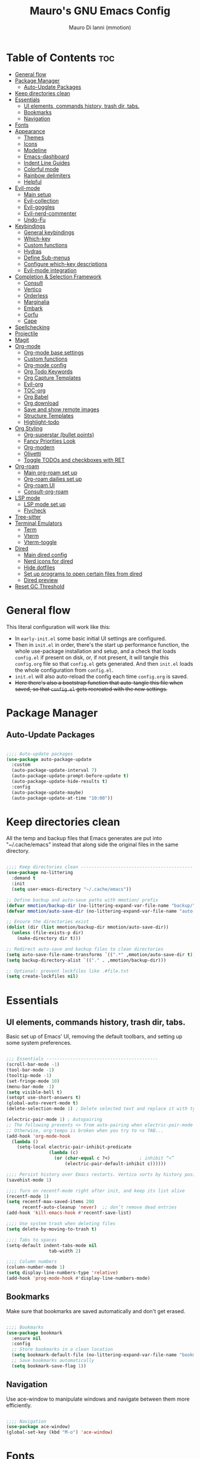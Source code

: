 #+TITLE: Mauro's GNU Emacs Config
#+AUTHOR: Mauro Di Ianni (mmotion)
#+EMAIL: hello@mauromotion.com
#+DESCRIPTION: Mauro's personal Emacs configuration
#+STARTUP: content
#+OPTIONS: toc:2
#+PROPERTY: header-args :tangle config.el

* Table of Contents :toc:
- [[#general-flow][General flow]]
- [[#package-manager][Package Manager]]
  - [[#auto-update-packages][Auto-Update Packages]]
- [[#keep-directories-clean][Keep directories clean]]
- [[#essentials][Essentials]]
  - [[#ui-elements-commands-history-trash-dir-tabs][UI elements, commands history, trash dir, tabs.]]
  - [[#bookmarks][Bookmarks]]
  - [[#navigation][Navigation]]
- [[#fonts][Fonts]]
- [[#appearance][Appearance]]
  - [[#themes][Themes]]
  - [[#icons][Icons]]
  - [[#modeline][Modeline]]
  - [[#emacs-dashboard][Emacs-dashboard]]
  - [[#indent-line-guides][Indent Line Guides]]
  - [[#colorful-mode][Colorful mode]]
  - [[#rainbow-delimiters][Rainbow delimiters]]
  - [[#helpful][Helpful]]
- [[#evil-mode][Evil-mode]]
  - [[#main-setup][Main setup]]
  - [[#evil-collection][Evil-collection]]
  - [[#evil-goggles][Evil-goggles]]
  - [[#evil-nerd-commenter][Evil-nerd-commenter]]
  - [[#undo-fu][Undo-Fu]]
- [[#keybindings][Keybindings]]
  - [[#general-keybindings][General keybindings]]
  - [[#which-key][Which-key]]
  - [[#custom-functions][Custom functions]]
  - [[#hydras][Hydras]]
  - [[#define-sub-menus][Define Sub-menus]]
  - [[#configure-which-key-descriptions][Configure which-key descriptions]]
  - [[#evil-mode-integration][Evil-mode integration]]
- [[#completion--selection-framework][Completion & Selection Framework]]
  - [[#consult][Consult]]
  - [[#vertico][Vertico]]
  - [[#orderless][Orderless]]
  - [[#marginalia][Marginalia]]
  - [[#embark][Embark]]
  - [[#corfu][Corfu]]
  - [[#cape][Cape]]
- [[#spellchecking][Spellchecking]]
- [[#projectile][Projectile]]
- [[#magit][Magit]]
- [[#org-mode][Org-mode]]
  - [[#org-mode-base-settings][Org-mode base settings]]
  - [[#custom-functions-1][Custom functions]]
  - [[#org-mode-config][Org-mode config]]
  - [[#org-todo-keywords][Org Todo Keywords]]
  - [[#org-capture-templates][Org Capture Templates]]
  - [[#evil-org][Evil-org]]
  - [[#toc-org][TOC-org]]
  - [[#org-babel][Org Babel]]
  - [[#org-download][Org download]]
  - [[#save-and-show-remote-images][Save and show remote images]]
  - [[#structure-templates][Structure Templates]]
  - [[#highlight-todo][Highlight-todo]]
- [[#org-styling][Org Styling]]
  - [[#org-superstar-bullet-points][Org-superstar (bullet points)]]
  - [[#fancy-priorities-look][Fancy Priorities Look]]
  - [[#org-modern][Org-modern]]
  - [[#olivetti][Olivetti]]
  - [[#toggle-todos-and-checkboxes-with-ret][Toggle TODOs and checkboxes with RET]]
- [[#org-roam][Org-roam]]
  - [[#main-org-roam-set-up][Main org-roam set up]]
  - [[#org-roam-dailies-set-up][Org-roam dailies set up]]
  - [[#org-roam-ui][Org-roam UI]]
  - [[#consult-org-roam][Consult-org-roam]]
- [[#lsp-mode][LSP mode]]
  - [[#lsp-mode-set-up][LSP mode set up]]
  - [[#flycheck][Flycheck]]
- [[#tree-sitter][Tree-sitter]]
- [[#terminal-emulators][Terminal Emulators]]
  - [[#term][Term]]
  - [[#vterm][Vterm]]
  - [[#vterm-toggle][Vterm-toggle]]
- [[#dired][Dired]]
  - [[#main-dired-config][Main dired config]]
  - [[#nerd-icons-for-dired][Nerd icons for dired]]
  - [[#hide-dotfiles][Hide dotfiles]]
  - [[#set-up-programs-to-open-certain-files-from-dired][Set up programs to open certain files from dired]]
  - [[#dired-preview][Dired preview]]
- [[#reset-gc-threshold][Reset GC Threshold]]

* General flow
This literal configuration will work like this:
- In =early-init.el= some basic initial UI settings are configured.
- Then in =init.el= in order, there's the start up performance function, the whole use-package installation and setup, and a check that loads =config.el= if present on disk, or, if not present, it will tangle this =config.org= file so that =config.el= gets generated. And then =init.el= loads the whole configuration from =config.el=.
- =init.el= will also auto-reload the config each time =config.org= is saved.
- +Here there's also a bootstrap function that auto-tangle this file when saved, so that =config.el= gets recreated with the new settings.+
  
* Package Manager
** Auto-Update Packages
#+begin_src emacs-lisp

;;;; Auto-update packages
(use-package auto-package-update
  :custom
  (auto-package-update-interval 7)
  (auto-package-update-prompt-before-update t)
  (auto-package-update-hide-results t)
  :config
  (auto-package-update-maybe)
  (auto-package-update-at-time "10:00"))

#+end_src

* Keep directories clean
All the temp and backup files that Emacs generates are put into "~/.cache/emacs" instead that along side the original files in the same directory.

#+begin_src emacs-lisp

;;;; Keep directories clean ------------------------------------------
(use-package no-littering
  :demand t
  :init
  (setq user-emacs-directory "~/.cache/emacs"))

;; Define backup and auto-save paths with mmotion/ prefix
(defvar mmotion/backup-dir (no-littering-expand-var-file-name "backup/"))
(defvar mmotion/auto-save-dir (no-littering-expand-var-file-name "auto-save/"))

;; Ensure the directories exist
(dolist (dir (list mmotion/backup-dir mmotion/auto-save-dir))
  (unless (file-exists-p dir)
    (make-directory dir t)))

;; Redirect auto-save and backup files to clean directories
(setq auto-save-file-name-transforms `((".*" ,mmotion/auto-save-dir t)))
(setq backup-directory-alist `(("." . ,mmotion/backup-dir)))

;; Optional: prevent lockfiles like .#file.txt
(setq create-lockfiles nil)

#+end_src

* Essentials
** UI elements, commands history, trash dir, tabs.
Basic set up of Emacs' UI, removing the default toolbars, and setting up some system preferences.

  #+begin_src emacs-lisp

;;; Essentials ------------------------------------------
(scroll-bar-mode -1)
(tool-bar-mode -1)
(tooltip-mode -1)
(set-fringe-mode 10)
(menu-bar-mode -1)
(setq visible-bell t)
(setopt use-short-answers t)
(global-auto-revert-mode t)
(delete-selection-mode 1) ; Delete selected text and replace it with typed text

(electric-pair-mode 1) ; Autopairing
;; The following prevents <> from auto-pairing when electric-pair-mode is on.
;; Otherwise, org-tempo is broken when you try to <s TAB...
(add-hook 'org-mode-hook
  (lambda ()
    (setq-local electric-pair-inhibit-predicate
                (lambda (c)
                  (or (char-equal c ?<)           ; inhibit “<”
                      (electric-pair-default-inhibit c))))))

;;;; Persist history over Emacs restarts. Vertico sorts by history position.
(savehist-mode 1)

;;;; Turn on recentf-mode right after init, and keep its list alive
(recentf-mode 1)
(setq recentf-max-saved-items 200
      recentf-auto-cleanup 'never)  ;; don’t remove dead entries
(add-hook 'kill-emacs-hook #'recentf-save-list)

;;;; Use system trash when deleting files
(setq delete-by-moving-to-trash t)

;;;; Tabs to spaces
(setq-default indent-tabs-mode nil
	            tab-width 2) 

;;;; Column numbers
(column-number-mode 1)
(setq display-line-numbers-type 'relative)
(add-hook 'prog-mode-hook #'display-line-numbers-mode)

  #+end_src

** Bookmarks
Make sure that bookmarks are saved automatically and don't get erased.

#+begin_src emacs-lisp

;;;; Bookmarks
(use-package bookmark
  :ensure nil
  :config
  ;; Store bookmarks in a clean location
  (setq bookmark-default-file (no-littering-expand-var-file-name "bookmarks"))
  ;; Save bookmarks automatically
  (setq bookmark-save-flag 1))

#+end_src

** Navigation
Use ace-window to manipulate windows and navigate between them more efficiently.

#+begin_src emacs-lisp

;;;; Navigation
(use-package ace-window)
(global-set-key (kbd "M-o") 'ace-window)

#+end_src

* Fonts
For the moment I've settled on [[https://www.ibm.com/plex/][IBM Plex Mono ]]for my monospace font and [[https://weiweihuanghuang.github.io/Work-Sans/][Work Sans]] for my proportional spaced font.

The Arch Linux packages are called respectively =ttf-ibm-plex= and =ttf-work-sans-variable=.

For the monospace font I don't need the Nerd Font patched version on Emacs, since all the Nerd icons are installed by themselves with the =nerd-icons= package (see [[Icons]]).

I'm also setting comments to be /italic/.

  #+begin_src emacs-lisp

;;; Fonts ------------------------------------------------
;;;; Define font constants for easier management
(defvar mmotion/default-font "IBM Plex Mono")
(defvar mmotion/variable-font "Work Sans")

;; Base size for body text
(defvar mmotion/base-font-size 120)

;; Base size for variable pitch font
(defvar mmotion/variable-font-size 130)

;;;; Set font faces
(set-face-attribute 'default nil
                    :font mmotion/default-font
                    :height mmotion/base-font-size)
;; Make comments and docstrings italic
(set-face-attribute 'font-lock-comment-face nil
                    :slant 'italic)
(set-face-attribute 'font-lock-comment-delimiter-face nil
                    :slant 'italic)
(set-face-attribute 'font-lock-doc-face nil
                    :slant 'italic)
;; Set the variable pitch face
(set-face-attribute 'variable-pitch nil
                    :font mmotion/variable-font
                    :height mmotion/variable-font-size
                    :weight 'normal)

  #+end_src

* Appearance
** Themes
I love Prot's [[https://protesilaos.com/emacs/ef-themes-pictures][ef-themes]]! Also keeping[[https://github.com/doomemacs/themes?tab=readme-ov-file#theme-list][ doom-themes]] here just because.

   #+begin_src emacs-lisp

;;; Look ------------------------------------------------
;;;; ef-themes
(use-package ef-themes
  :defer t
  ;; :config
  ;; Optional: Set a default theme to load when Emacs starts
  ;; (load-theme 'ef-day t)  ; for a light theme
  ;; (load-theme 'ef-owl t)   ; for a dark theme
  )

;;;; doric-themes
(use-package doric-themes
  :defer t)

;;;; doom-themes
(use-package doom-themes
  :defer nil
  :config
  (doom-themes-org-config)
  (setq doom-themes-enable-bold t
        doom-themes-enable-italic t )
  (load-theme 'doom-opera t))

   #+end_src

** Icons
I'd rather use =nerd-icons= than =all-the-icons=, much more reliable.

   #+begin_src emacs-lisp

;;;; Use nerd-icons
(use-package nerd-icons
  :demand t)

(use-package nerd-icons-completion
  :after marginalia
  :config
  (nerd-icons-completion-mode)
  (add-hook 'marginalia-mode-hook #'nerd-icons-completion-marginalia-setup))

   #+end_src

** Modeline

   #+begin_src emacs-lisp

;;;; Modeline
(use-package doom-modeline
  :hook (after-init . doom-modeline-mode)
  :config
  (setq doom-modeline-height 25
        doom-modeline-bar-width 5
        doom-modeline-window-width-limit 85
        doom-modeline-persp-name t
        doom-modeline-persp-icon t
        doom-modeline-buffer-modification-icon t
        doom-modeline-icon t))

   #+end_src

** Emacs-dashboard
Settings *must* be in =:custom= otherwise they won't work.

   #+begin_src emacs-lisp

;;;; Emacs-dashboard
(use-package dashboard
  :defer nil
  :config
  (dashboard-setup-startup-hook)
  :custom
  (dashboard-startup-banner 'logo)
  (dashboard-center-content t)
  (dashboard-display-icons-p t)
  (dashboard-icon-type 'nerd-icons)
  (dashboard-set-heading-icons t)
  ;; (dashboard-modify-heading-icons '((recents   . "nf-oct-file")
  ;;                                  (bookmarks . "nf-oct-bookmark")))
  (dashboard-set-file-icons t)
  (dashboard-items '((recents   . 5)
                    (bookmarks . 10)
                    (projects  . 5)
                    (agenda    . 10))))

  ;; Force refresh AFTER full startup completes
  (add-hook 'emacs-startup-hook
            (lambda ()
              (dashboard-refresh-buffer)
              (switch-to-buffer "*dashboard*")))

   #+end_src

** Indent Line Guides
Visual indicators of indentation for code.

#+begin_src emacs-lisp

;;;; Indent line guides
(use-package indent-bars
  :hook ((prog-mode) . indent-bars-mode)) ; or whichever modes you prefer

#+end_src

** Colorful mode
#+begin_src emacs-lisp

(use-package colorful-mode
  :custom
  (colorful-use-prefix nil)
  (colorful-only-strings 'only-prog)
  (css-fontify-colors nil)
  :config
  (global-colorful-mode t)
  (add-to-list 'global-colorful-modes 'helpful-mode))

#+end_src

** Rainbow delimiters
Colourful parentheses to help mostly with elisp.

#+begin_src emacs-lisp

;;;; Colorful parentheses to help mostly with elisp
(use-package rainbow-delimiters
  :hook (prog-mode . rainbow-delimiters-mode))

#+end_src

** Helpful
Better front end for Emacs' documentation

#+begin_src emacs-lisp

;;;; Better front end for documentation
(use-package helpful
  :commands (helpful-callable
             helpful-variable
             helpful-command
             helpful-key)
  :bind
  ( ;; remap the built-in help commands to Helpful
    ([remap describe-function] . helpful-callable)
    ([remap describe-variable] . helpful-variable)
    ([remap describe-command]  . helpful-command)
    ([remap describe-key]      . helpful-key)

    ;; remap apropos to Consult’s version
    ([remap apropos-command]   . consult-apropos)))

#+end_src

* Evil-mode
** Main setup
  #+begin_src emacs-lisp

;;; Evil Mode ------------------------------------------------
;;;; Configure evil-mode
(use-package evil
  :demand t
  :init
  (setq evil-want-integration t)
  (setq evil-want-keybinding nil)
  (setq evil-want-C-u-scroll t)
  (setq evil-want-C-i-jump t)
  (setq evil-undo-system 'undo-fu)
  ;;:hook (evil-mode . rune/evil-hook)
  :config
  (evil-mode 1)
  (define-key evil-insert-state-map (kbd "C-g") 'evil-normal-state)
  (define-key evil-insert-state-map (kbd "C-h") 'evil-delete-backward-char-and-join)

  ;; Use visual line motions even outside of visual-line-mode buffers
  (evil-global-set-key 'motion "j" 'evil-next-visual-line)
  (evil-global-set-key 'motion "k" 'evil-previous-visual-line)

  (evil-set-initial-state 'messages-buffer-mode 'normal)
  (evil-set-initial-state 'dashboard-mode 'normal)) 

  #+end_src

** Evil-collection
   #+begin_src emacs-lisp

;;;; Configure evil-collection
(use-package evil-collection
  :after evil
  :config
  (evil-collection-init))

   #+end_src

** Evil-goggles
   #+begin_src emacs-lisp

;;;; Configure evil-goggles to show a highlight over a selection or yank
(use-package evil-goggles
  :after evil
  :config
  (evil-goggles-mode)

  ;; optionally use diff-mode's faces; as a result, deleted text
  ;; will be highlighed with `diff-removed` face which is typically
  ;; some red color (as defined by the color theme)
  ;; other faces such as `diff-added` will be used for other actions
  (evil-goggles-use-diff-faces))

   #+end_src

** Evil-nerd-commenter
   #+begin_src emacs-lisp

;;;; Commenting
(use-package evil-nerd-commenter
  :bind ("C-g" . evilnc-comment-or-uncomment-lines))

   #+end_src

** Undo-Fu
#+begin_src emacs-lisp
;;;; A modern alternative to undo-tree
(use-package undo-fu
  :config
  (global-unset-key (kbd "C-z"))
  (global-set-key   (kbd "C-z")   #'undo-fu-only-undo)
  (global-set-key   (kbd "C-S-z") #'undo-fu-only-redo))

;; Set up dir for undo history using no-littering
(defvar mmotion/undo-fu-session-dir
  (no-littering-expand-var-file-name "undo-fu-session/"))

(unless (file-exists-p mmotion/undo-fu-session-dir)
  (make-directory mmotion/undo-fu-session-dir t))

(use-package undo-fu-session
  :after undo-fu
  :init
  ;; must be set before the package loads
  (setq undo-fu-session-directory      mmotion/undo-fu-session-dir
        undo-fu-session-compression    'gz       ; or 'bz2, 'xz, 'zst, nil
        undo-fu-session-file-limit     100)
  :config
  ;; turn on global persistence only once everything’s in place
  (undo-fu-session-global-mode))
#+end_src
* Keybindings

** General keybindings
  #+begin_src emacs-lisp

;;; Keybindings ------------------------------------------
;;;; Make ESC quit prompts
(global-set-key (kbd "<escape>") 'keyboard-escape-quit)

#+end_src

** Which-key
   #+begin_src emacs-lisp

;;;; Which-key
(use-package which-key
  :defer 0
  ;; :init (which-key-mode)
  :diminish which-key-mode
  :config
  (which-key-mode)
  (setq which-key-idle-delay 0.5
        which-key-separator "   "
        which-key-min-display-lines 10
        which-key-add-column-padding 1))

   #+end_src

** Custom functions
*** Toggle line-number-states function
   #+begin_src emacs-lisp

;;;; Toggle through line numbers styles
(defvar mmotion/line-number-states '(nil t relative visual)
  "States to cycle through for line numbers.")

(defvar-local mmotion/current-line-number-index 0
  "Current index in `mmmotion/line-number-states` for the current buffer.")

(defun mmotion/cycle-line-numbers ()
  "Cycle through different line number display modes, per buffer."
  (interactive)
  ;; Increment index and wrap around
  (setq mmotion/current-line-number-index
        (mod (1+ mmotion/current-line-number-index)
             (length mmotion/line-number-states)))

  ;; Set the display-line-numbers value
  (setq display-line-numbers
        (nth mmotion/current-line-number-index mmotion/line-number-states))

  ;; Force UI update
  (redraw-display)

  ;; Show a message
  (message "Line numbers: %s" display-line-numbers))

   #+end_src

** Hydras
   #+begin_src emacs-lisp

;;;; Define hydras
(use-package hydra
  :defer 0
  :config

;;;;; Scale Text
  (defhydra hydra-text-scale (:timeout 4)
    "scale text"
    ("e" text-scale-increase "in")
    ("i" text-scale-decrease "out")
    ("r" (lambda () (interactive) (text-scale-set 0)) "reset")
    ("f" nil "finished (or esc)" :exit t))

;;;;; Scale olivetti margins
  (defhydra hydra-olivetti-margins (:timeout 4)
    "scale olivetti margins"
    ("n" olivetti-expand "expand")
    ("o" olivetti-shrink "shrink"))

;;;;; Resize Windows
  (defhydra hydra-resize-windows (:timeout 4)
    "resize panels"
    ("n" (lambda () (interactive) (shrink-window-horizontally 5)) "left")
    ("o" (lambda () (interactive) (enlarge-window-horizontally 5)) "right")
    ("e" (lambda () (interactive) (enlarge-window 5)) "down")
    ("i" (lambda () (interactive) (shrink-window 5)) "up")
    ("b" balance-windows "reset")
    ("f" nil "finished (or esc)" :exit t)))
   #+end_src

** Define Sub-menus 
*** [B]uffer keybindings
    #+begin_src emacs-lisp

;;;;; Define submenu keymaps
(defvar-keymap mmotion/buffer-map 
  :doc "Buffer operations submenu."
  "k" #'kill-buffer
  "n" #'previous-buffer
  "o" #'next-buffer
  "e" #'eval-buffer)

    #+end_src
*** [F]ind keybindings
    #+begin_src emacs-lisp

(defvar-keymap mmotion/find-map
  :doc "Find operations submenu."
  "a" #'consult-org-agenda
  "f" #'find-file
  "g" #'consult-ripgrep
  "l" #'consult-line
  "o" #'consult-outline)
    #+end_src
*** [G]it keybindings
#+begin_src emacs-lisp
(defvar-keymap mmotion/git-map
  :doc "Git operations submenu."
  "s" #'magit-status)
#+end_src
*** [H]elp keybindings
    #+begin_src emacs-lisp

(defvar-keymap mmotion/help-map
  :doc "Help operations submenu."
  "c" #'describe-command
  "f" #'describe-function
  "k" #'describe-key
  "m" #'describe-mode
  "p" #'describe-package
  "v" #'describe-variable)
    #+end_src

*** [N]otes keybindings
    #+begin_src emacs-lisp

(defvar-keymap mmotion/notes-map
  :doc "Notes operations submenu."
  "a" #'org-roam-alias-add
  "b" #'consult-org-roam-backlinks
  "c" #'org-roam-capture
  "d" #'org-roam-db-sync
  "f" #'org-roam-node-find
  "i" #'org-roam-node-insert
  "l" #'consult-org-roam-forward-links
  "s" #'consult-org-roam-search
  "t" #'org-roam-tag-add
  "u" #'org-roam-ui-open)
    #+end_src

*** [O]rg keybindings
    #+begin_src emacs-lisp

(defvar-keymap mmotion/org-map
  :doc "Org-mode operations."
  "a" #'org-agenda
  "c" #'org-capture
  "d" #'org-deadline
  "i" #'mmotion/org-insert-image-from-url
  "l" #'org-store-link
  "r" #'org-refile
  "p" #'org-refile-copy
  "s" #'org-schedule)
    #+end_src

*** [T]oggle and [T]abs keybindings
    #+begin_src emacs-lisp

(defvar-keymap mmotion/toggle-map
  :doc "Toggle settings."
  "c" #'tab-close
  "l" #'mmotion/cycle-line-numbers
  "n" #'tab-new
  "o" #'hydra-olivetti-margins/body
  ;; "p" #'dired-preview-mode
  "t" #'consult-theme
  "r" #'tab-rename
  "s" #'hydra-text-scale/body
  "v" #'vterm-toggle-cd)

    #+end_src

*** [W]indows keybindings
    #+begin_src emacs-lisp

(defvar-keymap mmotion/window-map
  :doc "Window operations."
  "b" #'balance-windows
  "d" #'delete-window
  "m" #'maximize-window
  "r" #'hydra-resize-windows/body
  "i" #'ace-swap-window
  "s" #'split-window-vertically
  "v" #'split-window-horizontally
  "w" #'ace-window)
    #+end_src

*** Leader keybindings
    #+begin_src emacs-lisp

;;;; Define leader keymap
(defvar-keymap mmotion/leader-map
  :doc "My global leader keymap."
  ;; Direct keybindings
  ":" #'execute-extended-command
  "-" #'dired-jump
  "SPC" #'consult-buffer
  "," #'consult-recent-file
  "." #'find-file)

;;;; Add submenus to the leader keymap
(keymap-set mmotion/leader-map "b" mmotion/buffer-map)
(keymap-set mmotion/leader-map "f" mmotion/find-map)
(keymap-set mmotion/leader-map "g" mmotion/git-map)
(keymap-set mmotion/leader-map "h" mmotion/help-map)
(keymap-set mmotion/leader-map "n" mmotion/notes-map)
(keymap-set mmotion/leader-map "o" mmotion/org-map)
(keymap-set mmotion/leader-map "t" mmotion/toggle-map)
(keymap-set mmotion/leader-map "w" mmotion/window-map)
    #+end_src

** Configure which-key descriptions

   #+begin_src emacs-lisp

;;;; Configure which-key descriptions
(with-eval-after-load 'which-key
  (which-key-add-keymap-based-replacements mmotion/leader-map
    ":" "M-x"
    "-" "Dired Jump"
    "SPC" "Switch Buffer"
    "b" "Buffer..."
    "f" "Find..."
    "g" "(ma)Git..."
    "h" "Help..."
    "n" "Notes..."
    "o" "Org..."
    "t" "Toggle / Tabs..."
    "w" "Window..."
    "," "Recent Files"
    "." "Find Files")
  
  (which-key-add-keymap-based-replacements mmotion/buffer-map
    "k" "Kill Buffer"
    "n" "Previous Buffer" 
    "o" "Next Buffer"
    "e" "Eval Buffer")

  (which-key-add-keymap-based-replacements mmotion/find-map
    "a" "Org-agenda headings"
    "f" "Find files"
    "g" "Ripgrep"
    "l" "Line"
    "o" "Outline headings")

  (which-key-add-keymap-based-replacements mmotion/git-map
    "s" "(ma)Git status")

  (which-key-add-keymap-based-replacements mmotion/help-map
    "c" "Describe Command"
    "f" "Describe Function"
    "m" "Describe Mode"
    "k" "Describe Key"
    "p" "Describe Package"
    "v" "Describe Variable")
  
  (which-key-add-keymap-based-replacements mmotion/notes-map
    "a" "Add alias to node"
    "b" "Select a backlink"
    "c" "Org-roam capture"
    "d" "Sync Org-roam db"
    "f" "Find a note"
    "l" "Select a forward link"
    "s" "Search inside all notes"
    "t" "Add a tag to a note"
    "u" "Open Org-roam UI")

  (which-key-add-keymap-based-replacements mmotion/org-map
    "a" "Org Agenda"
    "c" "Org Capture"
    "d" "Add a Deadline"
    "i" "Insert image from URL"
    "l" "Org Store Link"
    "r" "Org Refile"
    "p" "Org Refile Copy"
    "s" "Add a Schedule")
  
  (which-key-add-keymap-based-replacements mmotion/toggle-map
    "c" "Close current tab"
    "l" "Toggle line numbers"
    "n" "Create a new tab"
    "o" "Resize Olivetti margins"
    ;; "p" "Dired Preview"
    "r" "Rename current tab"
    "s" "Scale Text"
    "t" "Choose Theme"
    "v" "Vterm toggle")

  (which-key-add-keymap-based-replacements mmotion/window-map
    "b" "Reset windows"
    "d" "Delete window"
    "m" "Maximize window"
    "r" "Resize windows"
    "i" "Swap windows"
    "s" "Split window horizontally"
    "v" "Split window vertically"
    "w" "Switch window"))

   #+end_src

** Evil-mode integration
   #+begin_src emacs-lisp

;;;; Set up Evil integration
(when (featurep 'evil)
  ;; Clear existing bindings first
  (define-key evil-normal-state-map (kbd "SPC") nil)
  (define-key evil-motion-state-map (kbd "SPC") nil)
  (define-key evil-visual-state-map (kbd "SPC") nil)
  
  ;; Set our leader map
  (define-key evil-normal-state-map (kbd "SPC") mmotion/leader-map)
  (define-key evil-motion-state-map (kbd "SPC") mmotion/leader-map)
  (define-key evil-visual-state-map (kbd "SPC") mmotion/leader-map))

;;;;; Make sure Evil properly integrates with our keybindings after it loads
(with-eval-after-load 'evil
  (add-hook 'evil-mode-hook
            (lambda ()
              (define-key evil-normal-state-map (kbd "SPC") mmotion/leader-map)
              (define-key evil-motion-state-map (kbd "SPC") mmotion/leader-map)
              (define-key evil-visual-state-map (kbd "SPC") mmotion/leader-map))))

;;;; Global fallback binding for all modes
(global-set-key (kbd "C-SPC") mmotion/leader-map)

   #+end_src


* Completion & Selection Framework
** Consult
  #+begin_src emacs-lisp

;;; Completion --------------------------------------------------
;;;; Consult
(use-package consult
  :defer t
  :bind (("C-s" . consult-line)
         :map minibuffer-local-map
         ("C-r" . consult-history)))

(defun mmotion/minibuffer-backward-kill (arg)
  "When minibuffer is completing a file name delete up to parent
folder, otherwise delete a character backward"
  (interactive "p")
  (if minibuffer-completing-file-name
      ;; Borrowed from https://github.com/raxod502/selectrum/issues/498#issuecomment-803283608
      (if (string-match-p "/." (minibuffer-contents))
          (zap-up-to-char (- arg) ?/)
        (delete-minibuffer-contents))
    (delete-backward-char arg)))

  #+end_src

** Vertico
  #+begin_src emacs-lisp

;;;; Vertico
(use-package vertico
  :demand t
  :bind (:map minibuffer-local-map
              ("<backspace>" . mmotion/minibuffer-backward-kill))
  :custom
  ;; (vertico-scroll-margin 0) ;; Different scroll margin
  ;; (vertico-count 20) ;; Show more candidates
  ;; (vertico-resize t) ;; Grow and shrink the Vertico minibuffer
  (vertico-cycle t) ;; Enable cycling for `vertico-next/previous'
  :init
  (vertico-mode 1))

;;;; Emacs minibuffer configurations.
(use-package emacs
  :ensure nil
  :custom
  ;; Support opening new minibuffers from inside existing minibuffers.
  (enable-recursive-minibuffers t)
  ;; Hide commands in M-x which do not work in the current mode.  Vertico
  ;; commands are hidden in normal buffers. This setting is useful beyond
  ;; Vertico.
  (read-extended-command-predicate #'command-completion-default-include-p)
  ;; Do not allow the cursor in the minibuffer prompt
  (minibuffer-prompt-properties
   '(read-only t cursor-intangible t face minibuffer-prompt)))
  #+end_src

** Orderless
  #+begin_src emacs-lisp

;;;; Optionally use the `orderless' completion style.
(use-package orderless
  :after vertico
  :custom
  ;; Configure a custom style dispatcher (see the Consult wiki)
  ;; (orderless-style-dispatchers '(+orderless-consult-dispatch orderless-affix-dispatch))
  ;; (orderless-component-separator #'orderless-escapable-split-on-space)
  (completion-styles '(orderless basic))
  (completion-category-defaults nil)
  (completion-category-overrides '((file (styles partial-completion)))))

  #+end_src

** Marginalia
  #+begin_src emacs-lisp

;;;; Enable rich annotations using the Marginalia package
(use-package marginalia
  :after vertico
  ;; Bind `marginalia-cycle' locally in the minibuffer.  To make the binding
  ;; available in the *Completions* buffer, add it to the
  ;; `completion-list-mode-map'.
  :bind (:map minibuffer-local-map
              ("M-A" . marginalia-cycle))

  ;; The :init section is always executed.
  :init

  ;; Marginalia must be activated in the :init section of use-package such that
  ;; the mode gets enabled right away. Note that this forces loading the
  ;; package.
  (marginalia-mode))

  #+end_src

** Embark
  #+begin_src emacs-lisp

;;;; Embark
(use-package embark
  :bind
  (("C-," . embark-act)
   ("M-," . embark-dwim)
   ("C-h B" . embark-bindings))

  :init
  (setq prefix-help-command #'embark-prefix-help-command)

  :config
  ;; Hide the mode line of the Embark live/completions buffers
  (add-to-list 'display-buffer-alist
               '("\\`\\*Embark Collect \\(Live\\|Completions\\)\\*"
                 nil
                 (window-parameters (mode-line-format . none)))))

(use-package embark-consult
  :hook
  (embark-collect-mode . consult-preview-at-point-mode))

  #+end_src

** Corfu
  #+begin_src emacs-lisp

;;;; Corfu
(use-package corfu
  :demand t
  :hook (org-mode . corfu-mode) ; Enable Corfu in Org buffers
  ;; Optional customizations
  :custom
  (corfu-cycle t)                ;; Enable cycling for `corfu-next/previous'
  (corfu-auto t)               ; enable auto popup
  (corfu-auto-delay 0.2)       ; wait 0.2s before popping up
  (corfu-auto-prefix 2)        ; only pop up after 2 chars
  (corfu-max-width 80)         ; cap popup width
  (corfu-max-length 20)        ; show at most 20 candidates
  ;; (corfu-quit-at-boundary nil)   ;; Never quit at completion boundary
  ;; (corfu-quit-no-match nil)      ;; Never quit, even if there is no match
  ;; (corfu-preview-current nil)    ;; Disable current candidate preview
  ;; (corfu-preselect 'prompt)      ;; Preselect the prompt
  ;; (corfu-on-exact-match nil)     ;; Configure handling of exact matches

  ;; Enable Corfu only for certain modes. See also `global-corfu-modes'.
  ;; :hook ((prog-mode . corfu-mode)
  ;;        (shell-mode . corfu-mode)
  ;;        (eshell-mode . corfu-mode))
  :init
  ;; Recommended: Enable Corfu globally.  Recommended since many modes provide
  ;; Capfs and Dabbrev can be used globally (M-/).  See also the customization
  ;; variable `global-corfu-modes' to exclude certain modes.
  (global-corfu-mode)

  ;; Enable optional extension modes:
  ;; (corfu-history-mode)
  ;; (corfu-popupinfo-mode)
  )

;; A few more useful configurations...
(use-package emacs
  :ensure nil
  :custom
  ;; TAB cycle if there are only few candidates
  (completion-cycle-threshold 3)

  ;; Enable indentation+completion using the TAB key.
  ;; `completion-at-point' is often bound to M-TAB.
  (tab-always-indent 'complete)

  ;; Emacs 30 and newer: Disable Ispell completion function.
  ;; Try `cape-dict' as an alternative.
  (text-mode-ispell-word-completion nil)

  ;; Hide commands in M-x which do not apply to the current mode.  Corfu
  ;; commands are hidden, since they are not used via M-x. This setting is
  ;; useful beyond Corfu.
  (read-extended-command-predicate #'command-completion-default-include-p))

  #+end_src

** Cape
Completion at point.

  #+begin_src emacs-lisp

;;;; Add extensions (cape)
(use-package cape
  :init
  (require 'cape) ;; Ensure the package is loaded
  (defun mmotion/setup-completion ()
    (setq-local completion-at-point-functions
                (list (cape-capf-super
                       #'lsp-completion-at-point
                       #'cape-symbol
                       #'cape-dabbrev
                       #'cape-file
                       #'python-completion-at-point))))
  (add-hook 'prog-mode-hook #'mmotion/setup-completion)
  (add-hook 'lsp-completion-mode-hook #'mmotion/setup-completion))

  #+end_src
  
* Spellchecking
  #+begin_src emacs-lisp

;;; Spellchecking ----------------------------------------
;; Use hunspell as the spell checker backend
(setq ispell-program-name "hunspell")

;; Set default dictionary (e.g. British English)
(setq ispell-dictionary "en_GB")

;; Tell Emacs where the dictionaries are (optional if system-wide)
;; (setenv "DICTIONARY" "en_GB") ; optional

;; Enable Flyspell globally in text modes
(add-hook 'text-mode-hook #'flyspell-mode)

;; For programming modes, only spell-check comments/strings
(add-hook 'prog-mode-hook #'flyspell-prog-mode)

;; Optional: nice popup correction UI
(use-package flyspell-correct
  :demand t
  :bind (:map flyspell-mode-map
              ("C-;" . flyspell-correct-wrapper))
  :config
  (evil-define-key 'normal 'global
    "z=" #'flyspell-correct-at-point))

;; Optional: function to switch dictionaries
(defun mmotion/set-dictionary (lang)
  "Switch Hunspell dictionary interactively."
  (interactive
   (list (completing-read "Dictionary: " '("en_US" "en_GB" "it_IT"))))
  (setq ispell-dictionary lang)
  (message "Switched dictionary to %s" lang))

  #+end_src

* Projectile
#+begin_src emacs-lisp

;;; Projectile ------------------------------------------------
(use-package projectile
  :diminish projectile-mode
  :init
  (setq projectile-indexing-method 'native
        projectile-switch-project-action #'projectile-dired
        projectile-project-search-path
        '("~/Projects" "~/.dotfiles"))
  :config
  (projectile-mode)
  :bind-keymap
  ("C-c p" . projectile-command-map))

(use-package consult-projectile
  :after (consult projectile)
  :commands (consult-projectile consult-projectile-find-file)
  :bind (("s-w" . consult-projectile)
         :map projectile-command-map
         ("f" . consult-projectile-find-file))
  :init
  (setq consult-project-root-function
        (lambda ()
          (when (and (fboundp 'projectile-project-p)
                     (projectile-project-p))
            (projectile-project-root)))))

#+end_src

* Magit
#+begin_src emacs-lisp

;;; Magit ----------------------------------------------------
(use-package magit
  :commands magit-status)

#+end_src

* Org-mode

** Org-mode base settings
  #+begin_src emacs-lisp

;;; Org-mode -------------------------------------------------
;;;; Org-mode base settings
(defun mmotion/org-mode-setup ()
  (org-indent-mode 1)
  (variable-pitch-mode 1)
  (visual-line-mode 1)
  (org-display-inline-images)
  (setq org-adapt-indentation 'headline-data)
  (setq evil-auto-indent 1)
  (setq org-src-preserve-indentation t)
  (setq org-return-follows-link t)

  ;; Open file links in the same window
  (setq org-link-frame-setup
        '((file . find-file))) 

  ;; Close all properties drawers when opening an org file
  (when (derived-mode-p 'org-mode)
    (save-excursion
      (goto-char (point-min))
      (org-cycle-hide-drawers 'all))))
  #+end_src

** Custom functions
  #+begin_src emacs-lisp

;;;; Function to create optional links for the companies in job applications
(defun mmotion/org-capture-optional-link ()
  "Create an org link with optional URL input."
  (let ((url (read-string "Company URL (leave empty to skip): ")))
    (if (string= url "")
        (read-string "Company name (no link): ")
      (format "[[%s][%s]]" 
              url
              (read-string "Company name: ")))))

  #+end_src

** Org-mode config
   #+begin_src emacs-lisp

(use-package org
  :commands (org-capture org-agenda)
  :hook (org-mode . mmotion/org-mode-setup)
  :config
;;;; Keep monospace for code blocks etc..
  (custom-theme-set-faces
   'user
   '(org-block             ((t (:inherit fixed-pitch))))
   '(org-code              ((t (:inherit (shadow fixed-pitch)))))
   '(org-table             ((t (:inherit fixed-pitch))))
   '(org-verbatim          ((t (:inherit (shadow fixed-pitch)))))
   '(org-special-keyword   ((t (:inherit (font-lock-comment-face fixed-pitch)))))
   '(org-meta-line         ((t (:inherit (font-lock-comment-face fixed-pitch)))))
   '(org-indent            ((t (:inherit (org-hide fixed-pitch)))))
   )

  ;; ;;;; Different sizes for each heading
  (defvar mmotion-heading-sizes
    '(1.8 1.6 1.4 1.2 1.1 1.0 0.8))

  (add-hook 'org-mode-hook
            (lambda ()
              (cl-loop for lvl from 1 to (length mmotion-heading-sizes)
                       for sz in mmotion-heading-sizes
                       do
                       (set-face-attribute
                        (intern (format "org-level-%d" lvl)) nil
                        :family mmotion/variable-font
                        :weight 'bold
                        :height sz))
              ;; Document title
              (set-face-attribute 'org-document-title nil
                                  :family mmotion/variable-font
                                  :weight 'bold
                                  :height 2.0)))

 ;;;; Open links with RET 
  ;; (with-eval-after-load 'org
  ;;   (add-hook 'org-mode-hook
  ;;             (lambda ()
  ;;               (evil-define-key 'normal org-mode-map (kbd "RET") 'org-open-at-point))))

  :custom
  (org-ellipsis " ▾")
  (org-hide-emphasis-markers t)
  (org-agenda-start-with-log-mode t)
  (org-log-done 'time)
  (org-pretty-entities t)
  (org-startup-folded 'showeverything)
  (org-hide-block-startup nil)
  (org-log-into-drawer t)
  (org-agenda-files '("~/Notes/orgfiles/todos.org"))
  (org-refile-targets
   '(("archive.org" :maxlevel . 1)
     ("todos.org" :maxlevel . 2)))

  ;; Save Org buffers after refiling
  (advice-add 'org-refile :after 'org-save-all-org-buffers)
   #+end_src

** Org Todo Keywords
   #+begin_src emacs-lisp

(org-todo-keywords
 '((sequence "TODO(t)" "DOING(d)" "PROJ(p)" "|" "DONE(x!)")
   (sequence "WAIT(w@)" "HOLD(h)" "IDEA(i)" "|" "COMPLETED(c!)" "CANCELLED(c!)" "KILLED(k!/@)")
   ))
   #+end_src

** Org Capture Templates
   #+begin_src emacs-lisp

(org-capture-templates
 `(("t" "Tasks / Ideas")
   ("tt" "Task" entry (file+olp "~/Notes/orgfiles/todos.org" "Inbox")
    "* TODO %?\n  %U\n" :empty-lines 1)
   ("ti" "Idea" entry (file+olp "~/Notes/orgfiles/todos.org" "Inbox")
    "* IDEA %?\n  %U\n" :empty-lines 1)
   ("j" "Journal" entry
    (file+olp+datetree "~/Notes/orgfiles/journal.org")
    "\n* %<%H:%M> - Journal :journal:\n\n%?\n\n"
    ;; :clock-in :clock-resume
    :empty-lines 1)
   ;; ("jm" "Meeting" entry
   ;;  (file+olp+datetree "~/Notes/orgfiles/journal.org")
   ;;  "* %<%H:%M> - %a :meetings:\n\n%?\n\n"
   ;;  :clock-in :clock-resume
   ;;  :empty-lines 1)

   ("n" "Note" entry
    (file+olp+datetree "~/Notes/orgfiles/notes.org")
    "\n* %<%H:%M> - Notes :notes:\n\n%?\n\n"
    :empty-lines 1)

   ("a" "Add Job Application"
    plain
    (file+function "~/Notes/orgfiles/roam/20250517192333-job_hunting_spreadsheet.org" 
                   (lambda () 
                     (goto-char (point-min))
                     (search-forward "#+TBLFM:") 
                     (beginning-of-line)
                     (forward-line -1)
                     (end-of-line)
                     (newline)))
    ;; "| | %(format-time-string \"%Y-%m-%d :%H:%M\") | [[%^{Company URL}][%^{Company name}]] | [[%^{Listing's URL}][link to listing]] | %^{Status} | %^{Notes|-} |"
    "| | %(format-time-string \"%Y-%m-%d :%H:%M\") | %(mmotion/org-capture-optional-link) | [[%^{Listing's URL}][link to listing]] | %^{Status} | %^{Notes|-} |"
    :empty-lines 0))))

;;;; Auto-generate row numbers after job listing capture
(add-hook 'org-capture-after-finalize-hook
          (lambda ()
            (save-excursion
              (with-current-buffer "20250517192333-job_hunting_spreadsheet.org"
                (goto-char (point-min))
                (when (search-forward "#+TBLFM:" nil t)
                  (org-table-calc-current-TBLFM))))))
   #+end_src

** Evil-org
#+begin_src emacs-lisp

;;;; Activate evil-mode in org-mode (as in org-agenda)
(use-package evil-org
  :demand t
  :after org
  :hook (org-mode . evil-org-mode)
  :config
  (require 'evil-org-agenda)
  (evil-org-agenda-set-keys))

#+end_src

** TOC-org
#+begin_src emacs-lisp

;;;; toc-org
(use-package toc-org
  :commands toc-org-enable
  :init (add-hook 'org-mode-hook 'toc-org-enable))

#+end_src

** Org Babel
#+begin_src emacs-lisp

;;;; Org babel
;; active Babel languages
(with-eval-after-load 'org
(org-babel-do-load-languages
 'org-babel-load-languages
 '((python . t)
   (C . t)
   (js . t)))

(push '("conf-unix" . conf-unix) org-src-lang-modes))

#+end_src

** Org download
#+begin_src emacs-lisp

(eval-when-compile
  (declare-function url-handler-file-remote-p "url-handlers"))

(use-package org-download
  :init
  ;; Force the method to 'directory
  (setq org-download-method 'directory)
  ;; Set a global default image directory
  (setq-default org-download-image-dir (expand-file-name "~/Notes/orgfiles/images"))
  ;; Create the directory if it doesn't exist
  (unless (file-directory-p org-download-image-dir)
    (make-directory org-download-image-dir t))
  :config
  ;; Keybinding to paste clipboard images
  (define-key org-mode-map (kbd "C-c C-p") #'org-download-clipboard))

#+end_src
** Save and show remote images
#+begin_src emacs-lisp

(defvar mmotion/org-image-cache-dir (expand-file-name "~/Notes/orgfiles/images/"))

(unless (file-directory-p mmotion/org-image-cache-dir)
  (make-directory mmotion/org-image-cache-dir t))

(defun mmotion/org-insert-image-from-url (url)
  "Download image from URL, save to cache, insert link, and display inline."
  (interactive "sImage URL: ")
  (let* ((filename (file-name-nondirectory (url-filename (url-generic-parse-url url))))
         (local-path (expand-file-name filename mmotion/org-image-cache-dir)))
    (url-copy-file url local-path t)
    (insert (format "[[file:%s]]" local-path))
    (org-display-inline-images)))

(with-eval-after-load 'org
  (define-key org-mode-map (kbd "C-c C-i") #'mmotion/org-insert-image-from-url))

#+end_src
** Structure Templates
#+begin_src emacs-lisp

;;;; Structure templates
(with-eval-after-load 'org
(require 'org-tempo)

(add-to-list 'org-structure-template-alist '("sh" . "src shell"))
(add-to-list 'org-structure-template-alist '("el" . "src emacs-lisp"))
(add-to-list 'org-structure-template-alist '("py" . "src python"))
(add-to-list 'org-structure-template-alist '("js" . "src js :results output")))

#+end_src
** Highlight-todo
#+begin_src emacs-lisp
(use-package hl-todo
  :hook ((org-mode . hl-todo-mode)
         (prog-mode . hl-todo-mode))
  :config
  (setq hl-todo-highlight-punctuation ":"
        hl-todo-keyword-faces
        `(("TODO"       font-lock-constant-face bold)
          ("PROJ"       font-lock-keyword-face bold)
          ("WAIT"     warning bold)
          ("HOLD"       warning bold)
          ("KILLED"      error bold)
          ("CANCELLED"      error bold)
          ("IDEA" success bold))))
#+end_src
* Org Styling

** Org-superstar (bullet points)

#+begin_src emacs-lisp

;;; Org styling ------------------------------------------------
;;;; Styling bullet points
(use-package org-superstar
  :hook (org-mode . org-superstar-mode)
  :custom
  (org-superstar-item-bullet-alist
      '((?* . ?•)
        (?+ . ?•)
        (?- . ?•)))

  (org-superstar-headline-bullets-list '("§" "⁖" "" "" "•" "•"))
  ;; This is usually the default, but keep in mind it must be nil
  (org-hide-leading-stars nil)
  ;; This line is necessary	.
  (org-superstar-leading-bullet ?\s))
  ;; If you use Org Indent you also need to add this, otherwise the
  ;; above has no effect while Indent is enabled.
  ;; (setq org-indent-mode-turns-on-hiding-stars nil))

#+end_src

** Fancy Priorities Look
#+begin_src emacs-lisp

;;;; Fancy priorities look
(use-package org-fancy-priorities
  :hook (org-mode . org-fancy-priorities-mode)
  :config
  (setq org-fancy-priorities-list '("󰬈" "󰬉" "󰬊")))

#+end_src

** Org-modern
I'm trying this out from time to time but I prefer my "custom" org-mode style. Set not to be tangled.

#+begin_src emacs-lisp :tangle no
(use-package org-modern)
;; Add frame borders and window dividers
(modify-all-frames-parameters
 '((right-divider-width . 40)
   (internal-border-width . 40)))
(dolist (face '(window-divider
                window-divider-first-pixel
                window-divider-last-pixel))
  (face-spec-reset-face face)
  (set-face-foreground face (face-attribute 'default :background)))
(set-face-background 'fringe (face-attribute 'default :background))

(setq
 ;; Edit settings
 org-auto-align-tags nil
 org-tags-column 0
 org-catch-invisible-edits 'show-and-error
 org-special-ctrl-a/e t
 org-insert-heading-respect-content t

 ;; Org styling, hide markup etc.
 org-hide-emphasis-markers t
 org-pretty-entities t
 org-agenda-tags-column 0
 org-ellipsis "…")
(with-eval-after-load 'org (global-org-modern-mode))
#+end_src

** Olivetti
Typewriter-like look of the page (centring).
#+begin_src emacs-lisp

;;;; Olivetti (better centering and max line length)
(use-package olivetti
  :diminish
  :hook ((text-mode   . olivetti-mode)   ; enable in text buffers
         (markdown-mode . olivetti-mode) ; enable in Markdown
         (eww-mode . olivetti-mode)      ; enable in eww browser
         (org-mode    . olivetti-mode))  ; enable in Org
  :custom
  (olivetti-body-width 100)           ; set body width
  (olivetti-style 'gancy)          ; use fringes for margins
  )  

#+end_src

** Toggle TODOs and checkboxes with RET
#+begin_src emacs-lisp

(defun mmotion/org-smart-return ()
  "In Org-mode, on RET:
1. Toggle TODO↔DONE on headings.
2. Toggle checkbox state on list items.
3. Follow Org links.
4. Otherwise insert newline + indent."
  (interactive)
  (cond
   ;; 1) Heading TODO/DONE toggle
   ((and (org-at-heading-p)
         (member (org-get-todo-state) '("TODO" "DONE")))
    (org-todo (if (string= (org-get-todo-state) "TODO") "DONE" "TODO")))
   ;; 2) Checkbox toggle
   ((org-at-item-checkbox-p)
    (org-toggle-checkbox))
   ;; 3) Org link follow
   ((org-in-regexp org-link-bracket-re 1)
    (org-open-at-point))
   ;; 4) Default newline + indent
   (t
    (call-interactively 'org-return))))

;; Rebind RET in Org + Evil (plain Emacs setup)
(with-eval-after-load 'org
  (define-key org-mode-map (kbd "RET") #'mmotion/org-smart-return))

(with-eval-after-load 'evil
  (evil-define-key 'insert org-mode-map (kbd "RET") #'mmotion/org-smart-return)
  (evil-define-key 'normal org-mode-map (kbd "RET") #'mmotion/org-smart-return))

(add-hook 'org-mode-hook
          (lambda ()
            (local-set-key (kbd "RET") #'mmotion/org-smart-return)))

#+end_src

* Org-roam
** Main org-roam set up
  #+begin_src emacs-lisp

;;; Org-roam ---------------------------------------------------
(use-package org-roam
  :demand t
  :custom
  (org-roam-directory (file-truename "~/Notes/orgfiles/roam")
                      org-roam-completion-everywhere nil)
  :bind
  (("C-c n l" . org-roam-buffer-toggle)
   ("C-c n f" . org-roam-node-find)
   ("C-c n g" . org-roam-graph)
   ("C-c n i" . org-roam-node-insert)
   ("C-c n c" . org-roam-capture))
  :config
  (setq org-roam-node-display-template
        (concat "${title:*} " (propertize "${tags:10}" 'face 'org-tag)))
  (org-roam-db-autosync-mode))

  #+end_src
** Org-roam dailies set up
  #+begin_src emacs-lisp

(use-package org-roam-dailies
  :ensure nil
  :after org-roam
  :no-require t
  :bind (("C-c n j" . org-roam-dailies-capture-today))
  :config
  (require 'org-roam-dailies)
  (setq org-roam-dailies-capture-templates
        '(("d" "daily entry" entry
           "* %<%H:%M>\n%?"
           :if-new
           (file+head "%<%Y-%m-%d>.org"
                      "#+title: %<%Y-%m-%d>\n")))))

  #+end_src

** Org-roam UI
#+begin_src emacs-lisp

;;;; Org-roam UI
(use-package websocket
    :after org-roam)

(use-package org-roam-ui
    :after org-roam ;; or :after org
;;         normally we'd recommend hooking orui after org-roam, but since org-roam does not have
;;         a hookable mode anymore, you're advised to pick something yourself
;;         if you don't care about startup time, use
;;  :hook (after-init . org-roam-ui-mode)
    :config
    (setq org-roam-ui-sync-theme t
          org-roam-ui-follow t
          org-roam-ui-update-on-save t
          org-roam-ui-open-on-start t))

#+end_src

** Consult-org-roam
#+begin_src emacs-lisp

;;;; Consult-org-roam
(use-package consult-org-roam
   :after org-roam
   :init
   (require 'consult-org-roam)
   ;; Activate the minor mode
   (consult-org-roam-mode 1)
   :custom
   ;; Use `ripgrep' for searching with `consult-org-roam-search'
   (consult-org-roam-grep-func #'consult-ripgrep)
   ;; Configure a custom narrow key for `consult-buffer'
   (consult-org-roam-buffer-narrow-key ?r)
   ;; Display org-roam buffers right after non-org-roam buffers
   ;; in consult-buffer (and not down at the bottom)
   (consult-org-roam-buffer-after-buffers t)
   :config
   ;; Eventually suppress previewing for certain functions
   (consult-customize
    consult-org-roam-forward-links
    :preview-key "M-.")
   :bind
   ;; Define some convenient keybindings as an addition
   ("C-c n e" . consult-org-roam-file-find)
   ("C-c n b" . consult-org-roam-backlinks)
   ("C-c n B" . consult-org-roam-backlinks-recursive)
   ("C-c n l" . consult-org-roam-forward-links)
   ("C-c n r" . consult-org-roam-search))

#+end_src

* LSP mode
** LSP mode set up
#+begin_src emacs-lisp

;;; LSP mode ---------------------------------------------------
;;;; Breadcrumb
(defun mmotion/lsp-mode-setup ()
  (setq lsp-headerline-breadcrumb-segments '(path-up-to-project file symbols))
  (lsp-headerline-breadcrumb-mode))

(use-package lsp-mode
  :commands (lsp lsp-deferred)
  :hook (lsp-mode . mmotion/lsp-mode-setup)
  :init
  (setq lsp-keymap-prefix "C-c l")
  :bind-keymap
        ("C-c l" . lsp-command-map)
  :hook ((css-mode
          html-mode
          js-mode
          js2-mode
          rjsx-mode
          typescript-mode
          tsx-mode
          python-mode) . lsp-deferred)
  :config
  (setq lsp-completion-provider :capf)
  (lsp-enable-which-key-integration t)
  (setq lsp-enable-symbol-highlighting t)
  (setq lsp-clients-typescript-server-args '("--stdio")))

;;;; lsp-ui
(use-package lsp-ui
  :after lsp-mode
  :hook (lsp-mode . lsp-ui-mode)
  :custom
  (lsp-ui-doc-enable t)
  (lsp-ui-doc-position 'bottom)
  (lsp-ui-sideline-enable t)
  (lsp-ui-sideline-show-hover t)
  (lsp-ui-peek-find-references t)
  (lsp-ui-sideline-ignore-duplicate t)
  (lsp-ui-sideline-show-code-actions t))

;;;; Treemacs
(use-package lsp-treemacs
  :after lsp)

#+end_src

** Flycheck
#+begin_src emacs-lisp

(use-package flycheck
  :hook (prog-mode . flycheck-mode))

#+end_src
* Tree-sitter
#+begin_src emacs-lisp

;;; Tree-sitter ------------------------------------------------
(use-package treesit
  :ensure nil
  :custom
  (treesit-extra-load-path '("/usr/lib/tree-sitter"))
  (treesit-font-lock-level 3)
  (major-mode-remap-alist
   '((python-mode . python-ts-mode)
     (javascript-mode . js-ts-mode)
     (js-mode . js-ts-mode)
     (html-mode . html-ts-mode)
     (css-mode . css-ts-mode)
     (sh-mode . bash-ts-mode))))

#+end_src

* Terminal Emulators

** Term
#+begin_src emacs-lisp

;;; Terminal emulators ----------------------------------------
;;;; Term mode (not very usable if at all)
(use-package term
  :ensure nil
  :commands term
  :config
  (setq explicit-shell-file-name "/usr/bin/sh")) ;; Change this to zsh, etc
  ;;(setq explicit-zsh-args '())         ;; Use 'explicit-<shell>-args for shell-specific args

  ;; Match the default Bash shell prompt.  Update this if you have a custom prompt
  ;; (setq term-prompt-regexp "^[^#$%>\n]*[#$%>] *"))

#+end_src

** Vterm
#+begin_src emacs-lisp

;;;; vterm
(use-package vterm
  :commands vterm
  :config
  (setq vterm-max-scrollback 10000))

#+end_src

** Vterm-toggle
#+begin_src emacs-lisp
(use-package vterm-toggle
  :after vterm
  :config
  (setq vterm-toggle-fullscreen-p nil)
  (add-to-list 'display-buffer-alist
             '((lambda (buffer-or-name _)
                   (let ((buffer (get-buffer buffer-or-name)))
                     (with-current-buffer buffer
                       (or (equal major-mode 'vterm-mode)
                           (string-prefix-p vterm-buffer-name (buffer-name buffer))))))
                (display-buffer-reuse-window display-buffer-at-bottom)
                ;;(display-buffer-reuse-window display-buffer-in-direction)
                ;;display-buffer-in-direction/direction/dedicated is added in emacs27
                ;;(direction . bottom)
                ;;(dedicated . t) ;dedicated is supported in emacs27
                (reusable-frames . visible)
                (window-height . 0.3))))

#+end_src

* Dired
** Main dired config
   #+begin_src emacs-lisp

;;; Dired ------------------------------------------------------
(use-package dired
  :ensure nil
  :commands (dired dired-jump)
  :bind (("C-x C-j" . dired-jump))
  :custom
  (evil-collection-define-key 'normal 'dired-mode-map
    "h" 'dired-up-directory
    "l" 'dired-find-file)
  (dired-dwim-target t)
  (dired-kill-when-opening-new-dired-buffer t)
  (dired-listing-switches "-agho --group-directories-first"))

(with-eval-after-load 'dired
  (require 'dired-x))
   #+end_src

** Nerd icons for dired
   #+begin_src emacs-lisp

(use-package nerd-icons-dired
  :hook
  (dired-mode . nerd-icons-dired-mode))

   #+end_src

** Hide dotfiles
   #+begin_src emacs-lisp

(use-package dired-hide-dotfiles
  :hook (dired-mode . dired-hide-dotfiles-mode)
  :config
  ;; Bind "g ." in Evil normal state within Dired
  (evil-define-key 'normal dired-mode-map
    "g." #'dired-hide-dotfiles-mode))
   #+end_src

** Set up programs to open certain files from dired
   #+begin_src emacs-lisp

(use-package dired-open
  :after dired
  ;; :commands (dired dired-jump)
  :config
  (setq dired-open-extensions
        '(("png"  . "viewnior")
          ("jpeg" . "viewnior")
          ("jpg"  . "viewnior")
	        ("pdf" . "zathura")
	        ("epub" . "zathura")
	        ("mp4" . "mpv")
          ("mkv"  . "mpv"))))
   #+end_src

** Dired preview
Disabled for now, I don't like it.

   #+begin_src emacs-lisp :tangle no

;; Enable Dired Preview and make it Evil-friendly
(use-package dired-preview
  :ensure t
  ;; :hook (dired-mode . dired-preview-mode)
  :config
  (setq dired-preview-delay 0.1)
  ;; Add Evil navigation commands to trigger preview
  (dolist (cmd '(evil-next-line evil-previous-line))
    (add-to-list 'dired-preview-trigger-commands cmd)))

   #+end_src

* Reset GC Threshold
#+begin_src emacs-lisp

;;; Reset gc threshold -----------------------------------------
(add-hook 'emacs-startup-hook
          (lambda ()
            (setq gc-cons-threshold (* 2 1000 1000))))

#+end_src
